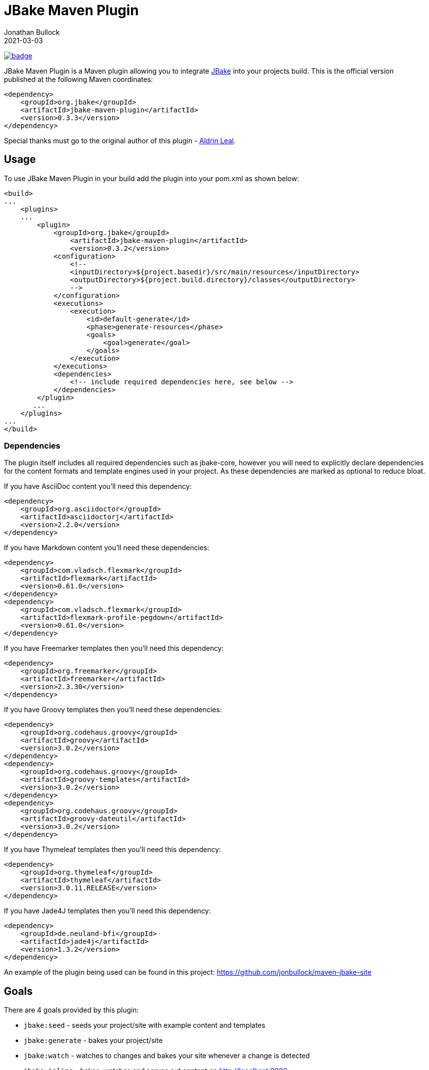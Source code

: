 = JBake Maven Plugin
Jonathan Bullock
2021-03-03
:idprefix:

image:https://maven-badges.herokuapp.com/maven-central/org.jbake/jbake-maven-plugin/badge.svg[link="https://maven-badges.herokuapp.com/maven-central/org.jbake/jbake-maven-plugin"]

JBake Maven Plugin is a Maven plugin allowing you to integrate http://jbake.org[JBake] into your projects build. This is the official version published at
the following Maven coordinates:

----
<dependency>
    <groupId>org.jbake</groupId>
    <artifactId>jbake-maven-plugin</artifactId>
    <version>0.3.3</version>
</dependency>
----

Special thanks must go to the original author of this plugin - https://github.com/aldrinleal[Aldrin Leal].

== Usage

To use JBake Maven Plugin in your build add the plugin into your pom.xml as shown below:

----
<build>
...
    <plugins>
    ...
        <plugin>
            <groupId>org.jbake</groupId>
        	<artifactId>jbake-maven-plugin</artifactId>
        	<version>0.3.2</version>
            <configuration>
                <!--
                <inputDirectory>${project.basedir}/src/main/resources</inputDirectory>
                <outputDirectory>${project.build.directory}/classes</outputDirectory>
                -->
            </configuration>
            <executions>
                <execution>
                    <id>default-generate</id>
                    <phase>generate-resources</phase>
                    <goals>
                        <goal>generate</goal>
                    </goals>
                </execution>
            </executions>
            <dependencies>
                <!-- include required dependencies here, see below -->
            </dependencies>
        </plugin>
       ...
    </plugins>
...
</build>
----

=== Dependencies

The plugin itself includes all required dependencies such as jbake-core, however you will need to explicitly declare dependencies for
the content formats and template engines used in your project. As these dependencies are marked as optional to reduce bloat.

If you have AsciiDoc content you'll need this dependency:

----
<dependency>
    <groupId>org.asciidoctor</groupId>
    <artifactId>asciidoctorj</artifactId>
    <version>2.2.0</version>
</dependency>
----

If you have Markdown content you'll need these dependencies:

----
<dependency>
    <groupId>com.vladsch.flexmark</groupId>
    <artifactId>flexmark</artifactId>
    <version>0.61.0</version>
</dependency>
<dependency>
    <groupId>com.vladsch.flexmark</groupId>
    <artifactId>flexmark-profile-pegdown</artifactId>
    <version>0.61.0</version>
</dependency>
----

If you have Freemarker templates then you'll need this dependency:

----
<dependency>
    <groupId>org.freemarker</groupId>
    <artifactId>freemarker</artifactId>
    <version>2.3.30</version>
</dependency>
----

If you have Groovy templates then you'll need these dependencies:

----
<dependency>
    <groupId>org.codehaus.groovy</groupId>
    <artifactId>groovy</artifactId>
    <version>3.0.2</version>
</dependency>
<dependency>
    <groupId>org.codehaus.groovy</groupId>
    <artifactId>groovy-templates</artifactId>
    <version>3.0.2</version>
</dependency>
<dependency>
    <groupId>org.codehaus.groovy</groupId>
    <artifactId>groovy-dateutil</artifactId>
    <version>3.0.2</version>
</dependency>
----

If you have Thymeleaf templates then you'll need this dependency:

----
<dependency>
    <groupId>org.thymeleaf</groupId>
    <artifactId>thymeleaf</artifactId>
    <version>3.0.11.RELEASE</version>
</dependency>
----

If you have Jade4J templates then you'll need this dependency:

----
<dependency>
    <groupId>de.neuland-bfi</groupId>
    <artifactId>jade4j</artifactId>
    <version>1.3.2</version>
</dependency>
----

An example of the plugin being used can be found in this project: https://github.com/jonbullock/maven-jbake-site[https://github.com/jonbullock/maven-jbake-site]

== Goals

There are 4 goals provided by this plugin:

* `jbake:seed` - seeds your project/site with example content and templates
* `jbake:generate` - bakes your project/site
* `jbake:watch` - watches to changes and bakes your site whenever a change is detected
* `jbake:inline` - bakes, watches and serves out content on http://localhost:8080[http://localhost:8080]

You can also more details on each goal by running the help goal:

----
$ mvn jbake:help -Ddetail # -DgoalName=[seed|generate|watch|inline]
----

== Versioning

The project adopts the http://semver.org[Semantic Versioning] spec to maintain an understandable backwards compatibility strategy.

The version format is as follows:

----
<major>.<minor>.<patch>-<label>
----

* An increment of the major version represents incompatible API changes.
* An increment of the minor version represents additional functionality in a backwards-compatible manner.
* An increment of the patch version represents backwards-compatible bug fixes.
* Existence of a label represents a pre-release or build metadata.

== Copyright & License

This plugin is licensed under the Apache 2.0 License.
